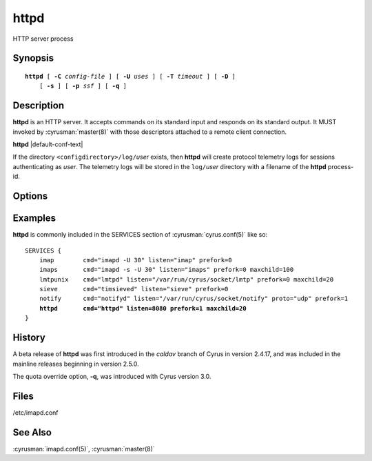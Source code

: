 .. _imap-admin-commands-httpd:

=========
**httpd**
=========

HTTP server process

Synopsis
========

.. parsed-literal::

    **httpd** [ **-C** *config-file* ] [ **-U** *uses* ] [ **-T** *timeout* ] [ **-D** ]
        [ **-s** ] [ **-p** *ssf* ] [ **-q** ]

Description
===========

**httpd** is an HTTP server. It accepts commands on its standard input
and responds on its standard output. It MUST invoked by
:cyrusman:`master(8)` with those descriptors attached to a remote client
connection.

**httpd** |default-conf-text|

If the directory ``<configdirectory>/log/``\ *user* exists, then
**httpd** will create protocol telemetry logs for sessions
authenticating as *user*. The telemetry logs will be stored in the
``log/``\ *user* directory with a filename of the **httpd** process-id.

Options
=======

.. program:: httpd

.. option:: -C config-file

    |cli-dash-c-text|

.. option:: -U  uses

    The maximum number of times that the process should be used for new
    connections before shutting down.  The default is 250.

.. option:: -T  timeout

    The number of seconds that the process will wait for a new
    connection before shutting down.  Note that a value of 0 (zero)
    will disable the timeout.  The default is 60.

.. option:: -D

    Run external debugger specified in debug_command.

.. option:: -s

    Serve HTTP over SSL (https).  All data to and from **httpd**
    is encrypted using the Secure Sockets Layer.

.. option:: -p  ssf

    Tell **httpd** that an external layer exists.  An *SSF* (security
    strength factor) of 1 means an integrity protection layer exists.
    Any higher SSF implies some form of privacy protection.

.. option:: -q

    Ignore quotas on DAV appends. |v3-new-feature|

Examples
========

**httpd** is commonly included in the SERVICES section of
:cyrusman:`cyrus.conf(5)` like so:

.. parsed-literal::

    SERVICES {
        imap        cmd="imapd -U 30" listen="imap" prefork=0
        imaps       cmd="imapd -s -U 30" listen="imaps" prefork=0 maxchild=100
        lmtpunix    cmd="lmtpd" listen="/var/run/cyrus/socket/lmtp" prefork=0 maxchild=20
        sieve       cmd="timsieved" listen="sieve" prefork=0
        notify      cmd="notifyd" listen="/var/run/cyrus/socket/notify" proto="udp" prefork=1
        **httpd       cmd="httpd" listen=8080 prefork=1 maxchild=20**
    }

History
=======

A beta release of **httpd** was first introduced in the *caldav* branch
of Cyrus in version 2.4.17, and was included in the mainline releases
beginning in version 2.5.0.

The quota override option, **-q**, was introduced with Cyrus version
3.0.

Files
=====

/etc/imapd.conf

See Also
========

:cyrusman:`imapd.conf(5)`,
:cyrusman:`master(8)`
